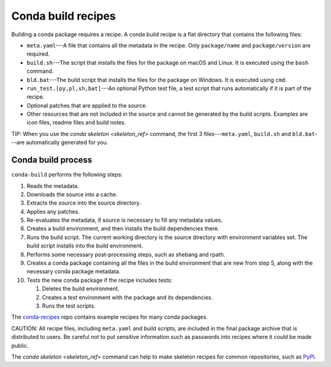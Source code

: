 ===================
Conda build recipes
===================

Building a conda package requires a recipe. A conda build recipe 
is a flat directory that contains the following files:

* ``meta.yaml``---A file that contains all the metadata in the 
  recipe. Only ``package/name`` and ``package/version`` are 
  required.

* ``build.sh``---The script that installs the files for the 
  package on macOS and Linux. It is executed using the ``bash`` 
  command.

* ``bld.bat``---The build script that installs the files for the 
  package on Windows. It is executed using ``cmd``.

* ``run_test.[py,pl,sh,bat]``---An optional Python test file, a 
  test script that runs automatically if it is part of the recipe.

* Optional patches that are applied to the source.

* Other resources that are not included in the source and cannot 
  be generated by the build scripts. Examples are icon files, 
  readme files and build notes.

TIP: When you use the `conda skeleton <skeleton_ref>` command, 
the first 3 files---``meta.yaml``, ``build.sh`` and 
``bld.bat``---are automatically generated for you. 


Conda build process
====================

``conda-build`` performs the following steps:

#. Reads the metadata.

#. Downloads the source into a cache.

#. Extracts the source into the source directory.

#. Applies any patches.

#. Re-evaluates the metadata, if source is necessary to fill any 
   metadata values.

#. Creates a build environment, and then installs the build 
   dependencies there.

#. Runs the build script. The current working directory is the 
   source directory with environment variables set. The build 
   script installs into the build environment.

#. Performs some necessary post-processing steps, such as shebang 
   and rpath.

#. Creates a conda package containing all the files in the build 
   environment that are new from step 5, along with the necessary 
   conda package metadata.

#. Tests the new conda package if the recipe includes tests: 
  
   #. Deletes the build environment.

   #. Creates a test environment with the package and its 
      dependencies.

   #. Runs the test scripts.

The `conda-recipes
<https://github.com/continuumio/conda-recipes>`_ repo 
contains example recipes for many conda packages. 

CAUTION: All recipe files, including ``meta.yaml`` and build 
scripts, are included in the final package archive that is 
distributed to users. Be careful not to put sensitive information 
such as passwords into recipes where it could be made public.

The `conda skeleton <skeleton_ref>` command can help to make 
skeleton recipes for common repositories, such as `PyPI 
<https://pypi.python.org/pypi>`_.
